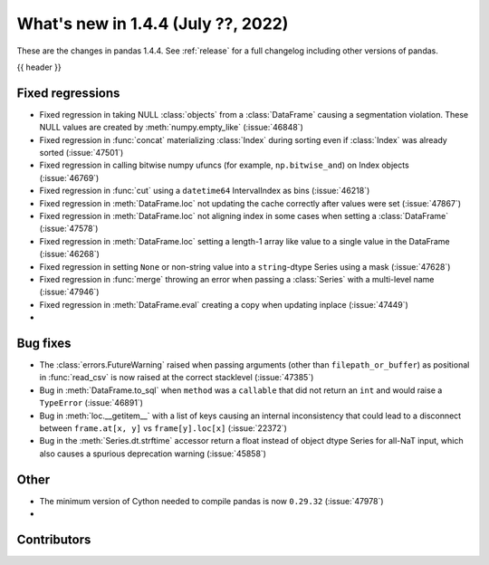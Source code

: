.. _whatsnew_144:

What's new in 1.4.4 (July ??, 2022)
-----------------------------------

These are the changes in pandas 1.4.4. See :ref:`release` for a full changelog
including other versions of pandas.

{{ header }}

.. ---------------------------------------------------------------------------

.. _whatsnew_144.regressions:

Fixed regressions
~~~~~~~~~~~~~~~~~
- Fixed regression in taking NULL :class:`objects` from a :class:`DataFrame` causing a segmentation violation. These NULL values are created by :meth:`numpy.empty_like` (:issue:`46848`)
- Fixed regression in :func:`concat` materializing :class:`Index` during sorting even if :class:`Index` was already sorted (:issue:`47501`)
- Fixed regression in calling bitwise numpy ufuncs (for example, ``np.bitwise_and``) on Index objects (:issue:`46769`)
- Fixed regression in :func:`cut` using a ``datetime64`` IntervalIndex as bins (:issue:`46218`)
- Fixed regression in :meth:`DataFrame.loc` not updating the cache correctly after values were set (:issue:`47867`)
- Fixed regression in :meth:`DataFrame.loc` not aligning index in some cases when setting a :class:`DataFrame` (:issue:`47578`)
- Fixed regression in :meth:`DataFrame.loc` setting a length-1 array like value to a single value in the DataFrame (:issue:`46268`)
- Fixed regression in setting ``None`` or non-string value into a ``string``-dtype Series using a mask (:issue:`47628`)
- Fixed regression in :func:`merge` throwing an error when passing a :class:`Series` with a multi-level name (:issue:`47946`)
- Fixed regression in :meth:`DataFrame.eval` creating a copy when updating inplace (:issue:`47449`)
-

.. ---------------------------------------------------------------------------

.. _whatsnew_144.bug_fixes:

Bug fixes
~~~~~~~~~
- The :class:`errors.FutureWarning` raised when passing arguments (other than ``filepath_or_buffer``) as positional in :func:`read_csv` is now raised at the correct stacklevel (:issue:`47385`)
- Bug in :meth:`DataFrame.to_sql` when ``method`` was a ``callable`` that did not return an ``int`` and would raise a ``TypeError`` (:issue:`46891`)
- Bug in :meth:`loc.__getitem__` with a list of keys causing an internal inconsistency that could lead to a disconnect between ``frame.at[x, y]`` vs ``frame[y].loc[x]`` (:issue:`22372`)
- Bug in the :meth:`Series.dt.strftime` accessor return a float instead of object dtype Series for all-NaT input, which also causes a spurious deprecation warning (:issue:`45858`)

.. ---------------------------------------------------------------------------

.. _whatsnew_144.other:

Other
~~~~~
- The minimum version of Cython needed to compile pandas is now ``0.29.32`` (:issue:`47978`)
-

.. ---------------------------------------------------------------------------

.. _whatsnew_144.contributors:

Contributors
~~~~~~~~~~~~

.. contributors:: v1.4.3..v1.4.4|HEAD
